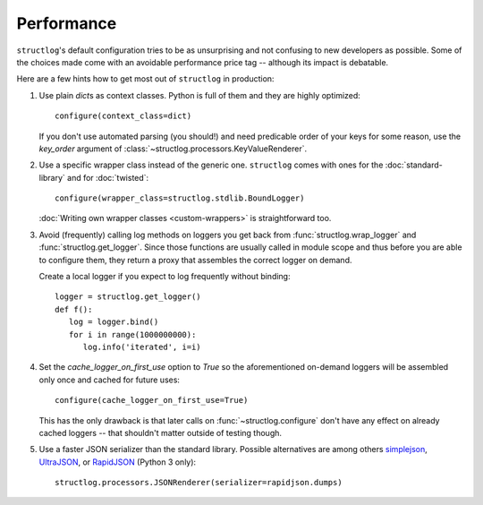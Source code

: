 Performance
===========

``structlog``'s default configuration tries to be as unsurprising and not confusing to new developers as possible.
Some of the choices made come with an avoidable performance price tag -- although its impact is debatable.

Here are a few hints how to get most out of ``structlog`` in production:

#. Use plain `dict`\ s as context classes.
   Python is full of them and they are highly optimized::

      configure(context_class=dict)

   If you don't use automated parsing (you should!) and need predicable order of your keys for some reason, use the `key_order` argument of :class:`~structlog.processors.KeyValueRenderer`.
#. Use a specific wrapper class instead of the generic one.
   ``structlog`` comes with ones for the :doc:`standard-library` and for :doc:`twisted`::

      configure(wrapper_class=structlog.stdlib.BoundLogger)

   :doc:`Writing own wrapper classes <custom-wrappers>` is straightforward too.
#. Avoid (frequently) calling log methods on loggers you get back from :func:`structlog.wrap_logger` and :func:`structlog.get_logger`.
   Since those functions are usually called in module scope and thus before you are able to configure them, they return a proxy that assembles the correct logger on demand.

   Create a local logger if you expect to log frequently without binding::

      logger = structlog.get_logger()
      def f():
         log = logger.bind()
         for i in range(1000000000):
            log.info('iterated', i=i)


#. Set the `cache_logger_on_first_use` option to `True` so the aforementioned on-demand loggers will be assembled only once and cached for future uses::

      configure(cache_logger_on_first_use=True)

   This has the only drawback is that later calls on :func:`~structlog.configure` don't have any effect on already cached loggers -- that shouldn't matter outside of testing though.
#. Use a faster JSON serializer than the standard library.
   Possible alternatives are among others simplejson_, UltraJSON_, or RapidJSON_ (Python 3 only)::

      structlog.processors.JSONRenderer(serializer=rapidjson.dumps)


.. _simplejson: https://simplejson.readthedocs.io/
.. _UltraJSON: https://github.com/esnme/ultrajson/
.. _RapidJSON: https://pypi.python.org/pypi/python-rapidjson/
